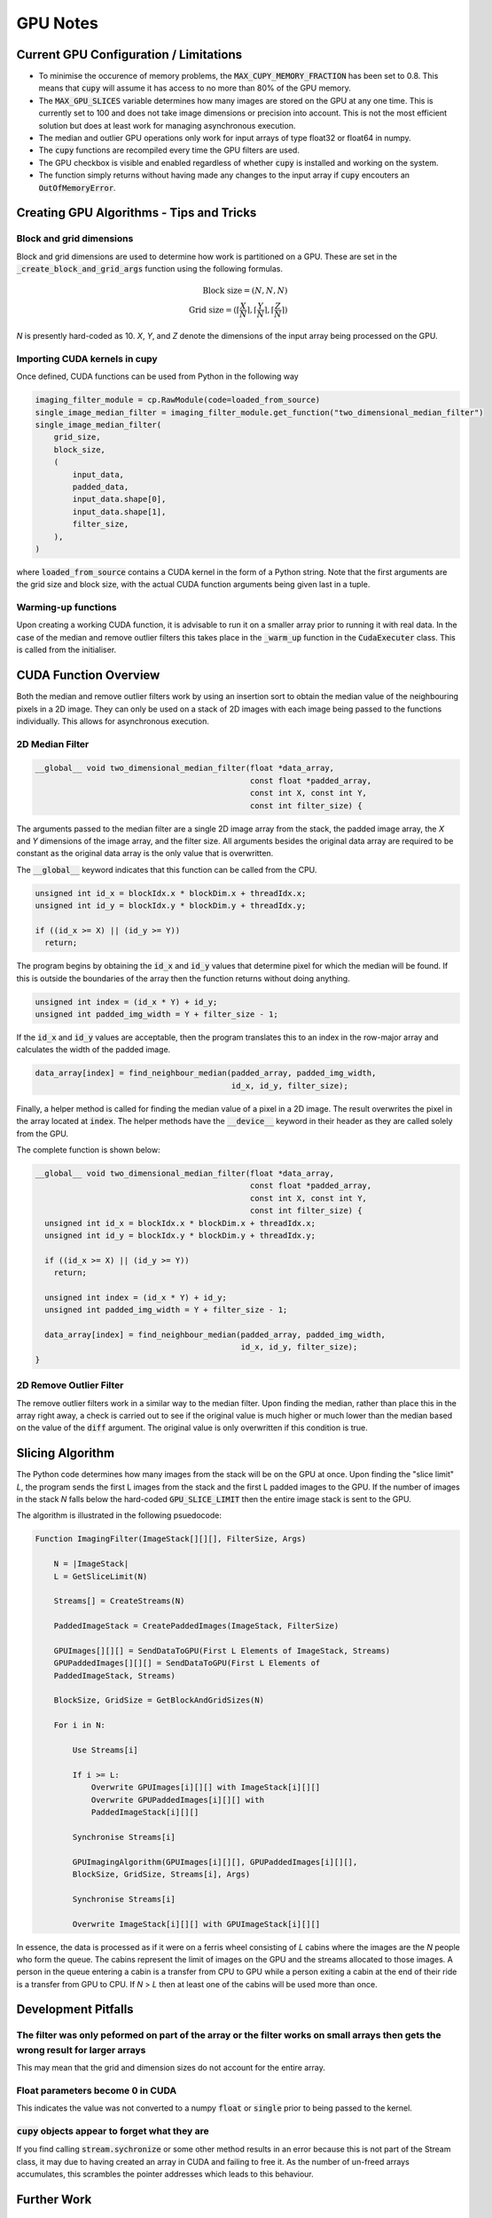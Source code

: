 GPU Notes
#########

Current GPU Configuration / Limitations
***************************************

- To minimise the occurence of memory problems, the
  :code:`MAX_CUPY_MEMORY_FRACTION` has been set to 0.8. This means that
  :code:`cupy` will assume it has access to no more than 80% of the GPU memory.
- The :code:`MAX_GPU_SLICES` variable determines how many images are stored on
  the GPU at any one time. This is currently set to 100 and does not take image
  dimensions or precision into account. This is not the most efficient solution
  but does at least work for managing asynchronous execution.
- The median and outlier GPU operations only work for input arrays of type
  float32 or float64 in numpy.
- The :code:`cupy` functions are recompiled every time the GPU filters are used.
- The GPU checkbox is visible and enabled regardless of whether :code:`cupy` is
  installed and working on the system.
- The function simply returns without having made any changes to the input array
  if :code:`cupy` encouters an :code:`OutOfMemoryError`.

Creating GPU Algorithms - Tips and Tricks
*****************************************

Block and grid dimensions
=========================

Block and grid dimensions are used to determine how work is partitioned on a
GPU. These are set in the :code:`_create_block_and_grid_args` function using
the following formulas.

.. math::
    \textrm{Block size} = (N,N,N) \\
    \textrm{Grid size} = (\left\lceil{\frac{X}{N}}\right\rceil,\left\lceil{\frac{Y}{N}}\right\rceil,\left\lceil{\frac{Z}{N}}\right\rceil)

*N* is presently hard-coded as 10. *X*, *Y*, and *Z* denote the dimensions of
the input array being processed on the GPU.

Importing CUDA kernels in cupy
==============================

Once defined, CUDA functions can be used from Python in the following way

.. code-block:: Python

    imaging_filter_module = cp.RawModule(code=loaded_from_source)
    single_image_median_filter = imaging_filter_module.get_function("two_dimensional_median_filter")
    single_image_median_filter(
        grid_size,
        block_size,
        (
            input_data,
            padded_data,
            input_data.shape[0],
            input_data.shape[1],
            filter_size,
        ),
    )

where :code:`loaded_from_source` contains a CUDA kernel in the form of a Python
string. Note that the first arguments are the grid size and block size, with the
actual CUDA function arguments being given last in a tuple.

Warming-up functions
====================

Upon creating a working CUDA function, it is advisable to run it on a smaller
array prior to running it with real data. In the case of the median and remove
outlier filters this takes place in the :code:`_warm_up` function in the
:code:`CudaExecuter` class. This is called from the initialiser.

CUDA Function Overview
**********************

Both the median and remove outlier filters work by using an insertion sort
to obtain the median value of the neighbouring pixels in a 2D image. They can
only be used on a stack of 2D images with each image being passed to the
functions individually. This allows for asynchronous execution.

2D Median Filter
================

.. code-block:: C

    __global__ void two_dimensional_median_filter(float *data_array,
                                                  const float *padded_array,
                                                  const int X, const int Y,
                                                  const int filter_size) {


The arguments passed to the median filter are a single 2D image array from the
stack, the padded image array, the *X* and *Y* dimensions of the image array,
and the filter size. All arguments besides the original data array are required
to be constant as the original data array is the only value that is overwritten.

The :code:`__global__` keyword indicates that this function can be called from
the CPU.

.. code-block:: C

      unsigned int id_x = blockIdx.x * blockDim.x + threadIdx.x;
      unsigned int id_y = blockIdx.y * blockDim.y + threadIdx.y;

      if ((id_x >= X) || (id_y >= Y))
        return;

The program begins by obtaining the :code:`id_x` and :code:`id_y` values that
determine pixel for which the median will be found. If this is outside the
boundaries of the array then the function returns without doing anything.

.. code-block:: C

      unsigned int index = (id_x * Y) + id_y;
      unsigned int padded_img_width = Y + filter_size - 1;

If the :code:`id_x` and :code:`id_y` values are acceptable, then the program
translates this to an index in the row-major array and calculates the width of
the padded image.

.. code-block:: C

      data_array[index] = find_neighbour_median(padded_array, padded_img_width,
                                                id_x, id_y, filter_size);

Finally, a helper method is called for finding the median value of a pixel in a
2D image. The result overwrites the pixel in the array located at :code:`index`.
The helper methods have the :code:`__device__` keyword in their header as they
are called solely from the GPU.

The complete function is shown below:

.. code-block:: C

    __global__ void two_dimensional_median_filter(float *data_array,
                                                  const float *padded_array,
                                                  const int X, const int Y,
                                                  const int filter_size) {
      unsigned int id_x = blockIdx.x * blockDim.x + threadIdx.x;
      unsigned int id_y = blockIdx.y * blockDim.y + threadIdx.y;

      if ((id_x >= X) || (id_y >= Y))
        return;

      unsigned int index = (id_x * Y) + id_y;
      unsigned int padded_img_width = Y + filter_size - 1;

      data_array[index] = find_neighbour_median(padded_array, padded_img_width,
                                                id_x, id_y, filter_size);
    }

2D Remove Outlier Filter
========================

The remove outlier filters work in a similar way to the median filter. Upon
finding the median, rather than place this in the array right away, a check is
carried out to see if the original value is much higher or much lower than the
median based on the value of the :code:`diff` argument. The original value is
only overwritten if this condition is true.

Slicing Algorithm
*****************

The Python code determines how many images from the stack will be on the GPU
at once. Upon finding the "slice limit" *L*, the program sends the first L
images from the stack and the first L padded images to the GPU. If the number of
images in the stack *N* falls below the hard-coded :code:`GPU_SLICE_LIMIT` then
the entire image stack is sent to the GPU.

The algorithm is illustrated in the following psuedocode:

.. code-block::

    Function ImagingFilter(ImageStack[][][], FilterSize, Args)

        N = |ImageStack|
        L = GetSliceLimit(N)

        Streams[] = CreateStreams(N)

        PaddedImageStack = CreatePaddedImages(ImageStack, FilterSize)

        GPUImages[][][] = SendDataToGPU(First L Elements of ImageStack, Streams)
        GPUPaddedImages[][][] = SendDataToGPU(First L Elements of
        PaddedImageStack, Streams)

        BlockSize, GridSize = GetBlockAndGridSizes(N)

        For i in N:

            Use Streams[i]

            If i >= L:
                Overwrite GPUImages[i][][] with ImageStack[i][][]
                Overwrite GPUPaddedImages[i][][] with
                PaddedImageStack[i][][]

            Synchronise Streams[i]

            GPUImagingAlgorithm(GPUImages[i][][], GPUPaddedImages[i][][],
            BlockSize, GridSize, Streams[i], Args)

            Synchronise Streams[i]

            Overwrite ImageStack[i][][] with GPUImageStack[i][][]

In essence, the data is processed as if it were on a ferris wheel consisting of
*L* cabins where the images are the *N* people who form the queue. The cabins
represent the limit of images on the GPU and the streams allocated to those
images. A person in the queue entering a cabin is a transfer from CPU to GPU
while a person exiting a cabin at the end of their ride is a transfer from GPU
to CPU. If *N* > *L* then at least one of the cabins will be used more than
once.

Development Pitfalls
********************

The filter was only peformed on part of the array or the filter works on small arrays then gets the wrong result for larger arrays
==================================================================================================================================
This may mean that the grid and dimension sizes do not account for the
entire array.

Float parameters become 0 in CUDA
=================================
This indicates the value was not converted to a numpy :code:`float` or
:code:`single` prior to being passed to the kernel.

:code:`cupy` objects appear to forget what they are
===================================================
If you find calling :code:`stream.sychronize` or some other method results in an
error because this is not part of the Stream class, it may due to having
created an array in CUDA and failing to free it. As the number of un-freed
arrays accumulates, this scrambles the pointer addresses which leads to this
behaviour.

Further Work
************

Intelligent management of :code:`OutOfMemoryError`
==================================================
Presently, the median and remove outlier GPU filters give up when this
error is encoutered. In the future, it may be worth finding a way to
reattempt the operation under different conditions so as to not fill the
GPU.

Intelligent management of maximum number of GPU slices
======================================================
Ideally, the number of images on a stack that are transferred to a GPU would
depend on their size and the capacity of the GPU being used
rather than simply being a fixed number. This may be a more suitable long-term
solution for avoiding memory problems and would also be better suited for
running the algorithms on different hardware with minimal manual tinkering.
